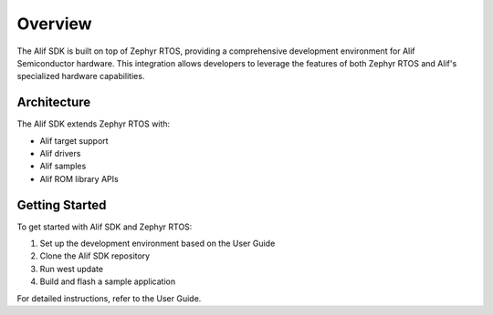 ..
    Zephyr Integration overview

.. _zas-zephyr-integration-overview:

Overview
########

The Alif SDK is built on top of Zephyr RTOS, providing a comprehensive development environment for Alif Semiconductor hardware.
This integration allows developers to leverage the features of both Zephyr RTOS and Alif's specialized hardware capabilities.

Architecture
************

The Alif SDK extends Zephyr RTOS with:

* Alif target support
* Alif drivers
* Alif samples
* Alif ROM library APIs

Getting Started
***************

To get started with Alif SDK and Zephyr RTOS:

1. Set up the development environment based on the User Guide
2. Clone the Alif SDK repository
3. Run west update
4. Build and flash a sample application

For detailed instructions, refer to the User Guide.

